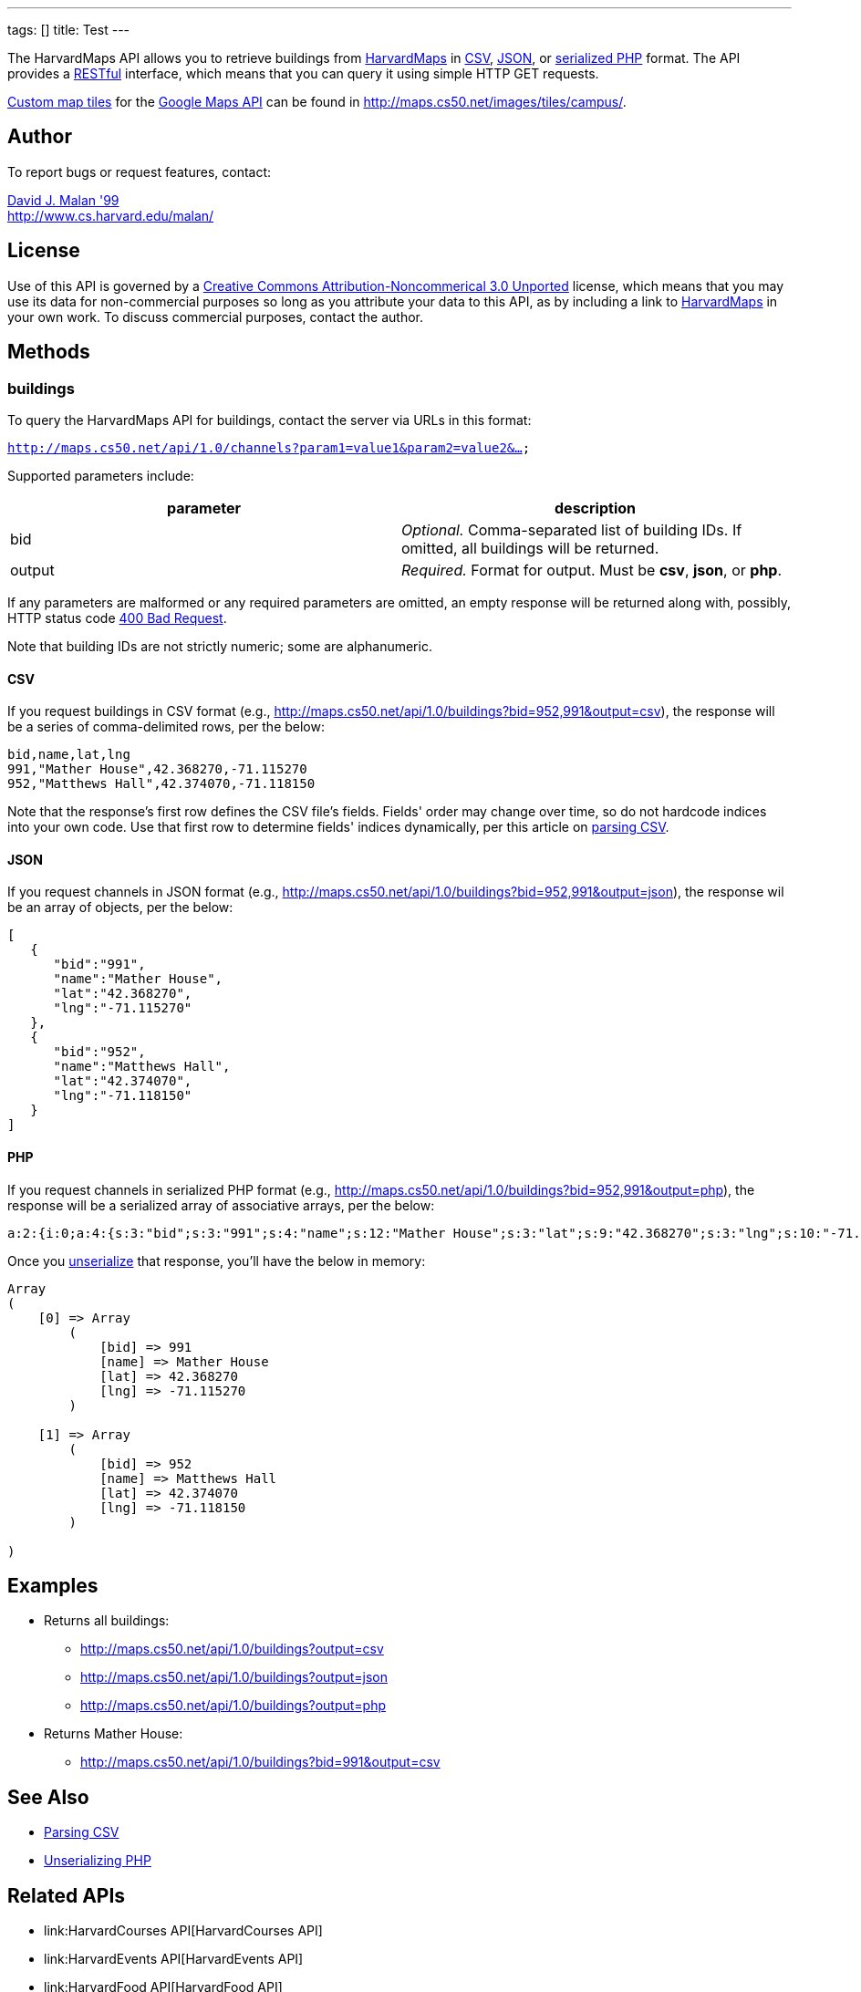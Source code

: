 ---
tags: []
title: Test
---

The HarvardMaps API allows you to retrieve buildings from
http://maps.cs50.net/[HarvardMaps] in
http://en.wikipedia.org/wiki/Comma-separated_values[CSV],
http://en.wikipedia.org/wiki/JSON[JSON], or
http://php.net/manual/en/function.serialize.php[serialized PHP] format.
The API provides a
http://en.wikipedia.org/wiki/Representational_State_Transfer[RESTful]
interface, which means that you can query it using simple HTTP GET
requests.

http://code.google.com/apis/maps/documentation/overlays.html#CustomMapTiles[Custom
map tiles] for the http://code.google.com/apis/maps/[Google Maps API]
can be found in http://maps.cs50.net/images/tiles/campus/.


Author
------

To report bugs or request features, contact:

mailto:malan@post.harvard.edu[David J. Malan '99] +
http://www.cs.harvard.edu/malan/


License
-------

Use of this API is governed by a
http://creativecommons.org/licenses/by-nc/3.0/[Creative Commons
Attribution-Noncommerical 3.0 Unported] license, which means that you
may use its data for non-commercial purposes so long as you attribute
your data to this API, as by including a link to
http://maps.cs50.net/[HarvardMaps] in your own work. To discuss
commercial purposes, contact the author.


Methods
-------


buildings
~~~~~~~~~

To query the HarvardMaps API for buildings, contact the server via URLs
in this format:

`http://maps.cs50.net/api/1.0/channels?param1=value1&param2=value2&...`

Supported parameters include:

[cols=",",options="header",]
|=======================================================================
|parameter |description
|bid |_Optional._ Comma-separated list of building IDs. If omitted, all
buildings will be returned.

|output |_Required._ Format for output. Must be *csv*, *json*, or *php*.
|=======================================================================

If any parameters are malformed or any required parameters are omitted,
an empty response will be returned along with, possibly, HTTP status
code
http://www.w3.org/Protocols/rfc2616/rfc2616-sec10.html#sec10.4.1[400 Bad
Request].

Note that building IDs are not strictly numeric; some are alphanumeric.


CSV
^^^

If you request buildings in CSV format (e.g.,
http://maps.cs50.net/api/1.0/buildings?bid=952,991&output=csv), the
response will be a series of comma-delimited rows, per the below:

[source,text]
----------------------------------------
bid,name,lat,lng
991,"Mather House",42.368270,-71.115270
952,"Matthews Hall",42.374070,-71.118150
----------------------------------------

Note that the response's first row defines the CSV file's fields.
Fields' order may change over time, so do not hardcode indices into your
own code. Use that first row to determine fields' indices dynamically,
per this article on link:Neat_Tricks#Parsing_CSV[parsing CSV].


JSON
^^^^

If you request channels in JSON format (e.g.,
http://maps.cs50.net/api/1.0/buildings?bid=952,991&output=json), the
response wil be an array of objects, per the below:

[source,javascript]
-----------------------------
[
   {
      "bid":"991",
      "name":"Mather House",
      "lat":"42.368270",
      "lng":"-71.115270"
   },
   {
      "bid":"952",
      "name":"Matthews Hall",
      "lat":"42.374070",
      "lng":"-71.118150"
   }
]
-----------------------------


PHP
^^^

If you request channels in serialized PHP format (e.g.,
http://maps.cs50.net/api/1.0/buildings?bid=952,991&output=php), the
response will be a serialized array of associative arrays, per the
below:

[source,php]
---------------------------------------------------------------------------------------------------------------------------------------------------------------------------------------------------------------------------------------------
a:2:{i:0;a:4:{s:3:"bid";s:3:"991";s:4:"name";s:12:"Mather House";s:3:"lat";s:9:"42.368270";s:3:"lng";s:10:"-71.115270";}i:1;a:4:{s:3:"bid";s:3:"952";s:4:"name";s:13:"Matthews Hall";s:3:"lat";s:9:"42.374070";s:3:"lng";s:10:"-71.118150";}}
---------------------------------------------------------------------------------------------------------------------------------------------------------------------------------------------------------------------------------------------

Once you http://php.net/manual/en/function.unserialize.php[unserialize]
that response, you'll have the below in memory:

[source,php]
-----------------------------------
Array
(
    [0] => Array
        (
            [bid] => 991
            [name] => Mather House
            [lat] => 42.368270
            [lng] => -71.115270
        )

    [1] => Array
        (
            [bid] => 952
            [name] => Matthews Hall
            [lat] => 42.374070
            [lng] => -71.118150
        )

)
-----------------------------------


Examples
--------

* Returns all buildings:
** http://maps.cs50.net/api/1.0/buildings?output=csv
** http://maps.cs50.net/api/1.0/buildings?output=json
** http://maps.cs50.net/api/1.0/buildings?output=php
* Returns Mather House:
** http://maps.cs50.net/api/1.0/buildings?bid=991&output=csv


See Also
--------

* link:Neat_Tricks#Parsing_CSV[Parsing CSV]
* link:Neat_Tricks#Unserializing_PHP[Unserializing PHP]


Related APIs
------------

* link:HarvardCourses API[HarvardCourses API]
* link:HarvardEvents API[HarvardEvents API]
* link:HarvardFood API[HarvardFood API]
* link:HarvardNews API[HarvardNews API]
* link:HarvardTweets API[HarvardTweets API]
* link:Shuttleboy API[Shuttleboy API]


External Links
--------------

* http://en.wikipedia.org/wiki/Comma-separated_values[Comma-separated
values]
* http://en.wikipedia.org/wiki/JSON[JSON]
* http://php.net/manual/en/function.serialize.php[PHP: serialize]
* http://php.net/manual/en/function.unserialize.php[PHP: unserialize]

Category:APIs
